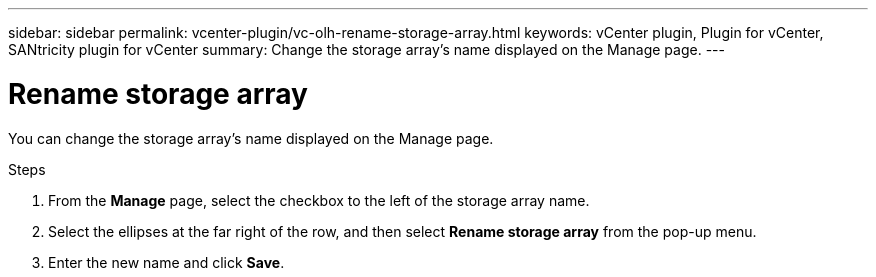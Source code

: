 ---
sidebar: sidebar
permalink: vcenter-plugin/vc-olh-rename-storage-array.html
keywords: vCenter plugin, Plugin for vCenter, SANtricity plugin for vCenter
summary: Change the storage array’s name displayed on the Manage page.
---

= Rename storage array
:hardbreaks:
:nofooter:
:icons: font
:linkattrs:
:imagesdir: ./media/


[.lead]
You can change the storage array’s name displayed on the Manage page.

.Steps

. From the *Manage* page, select the checkbox to the left of the storage array name.
. Select the ellipses at the far right of the row, and then select *Rename storage array* from the pop-up menu.
. Enter the new name and click *Save*.
